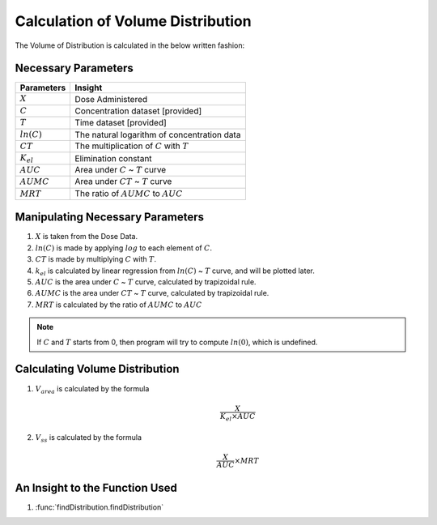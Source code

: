 Calculation of Volume Distribution
***********************************

The Volume of Distribution is calculated in the below written fashion:

Necessary Parameters
====================

.. csv-table::
    :header: Parameters, Insight

    :math:`X`, Dose Administered
    :math:`C`, Concentration dataset [provided]
    :math:`T`, Time dataset [provided]
    :math:`ln(C)`, The natural logarithm of concentration data
    :math:`CT`, The multiplication of :math:`C` with :math:`T`
    :math:`K_{el}`, Elimination constant
    :math:`AUC`, Area under :math:`C` ~ :math:`T` curve
    :math:`AUMC`, Area under :math:`CT` ~ :math:`T` curve
    :math:`MRT`, The ratio of :math:`AUMC` to :math:`AUC`

Manipulating Necessary Parameters
=================================

#. :math:`X` is taken from the Dose Data.
#. :math:`ln(C)` is made by applying :math:`log` to each element of :math:`C`.
#. :math:`CT` is made by multiplying :math:`C` with :math:`T`.
#. :math:`k_{el}` is calculated by linear regression from :math:`ln(C)` ~ :math:`T` curve, and will be plotted later.
#. :math:`AUC` is the area under :math:`C` ~ :math:`T` curve, calculated by trapizoidal rule.
#. :math:`AUMC` is the area under :math:`CT` ~ :math:`T` curve, calculated by trapizoidal rule.
#. :math:`MRT` is calculated by the ratio of :math:`AUMC` to :math:`AUC`

.. note::
    If :math:`C` and :math:`T` starts from 0, then program will try to compute :math:`ln(0)`, which is undefined.

Calculating Volume Distribution
===============================

#. :math:`V_{area}` is calculated by the formula 
    .. math::
        \frac{X}{K_{el} \times AUC}
#. :math:`V_{ss}` is calculated by the formula
    .. math::
        \frac{X}{AUC} \times MRT

An Insight to the Function Used
===============================

#. :func:`findDistribution.findDistribution`
